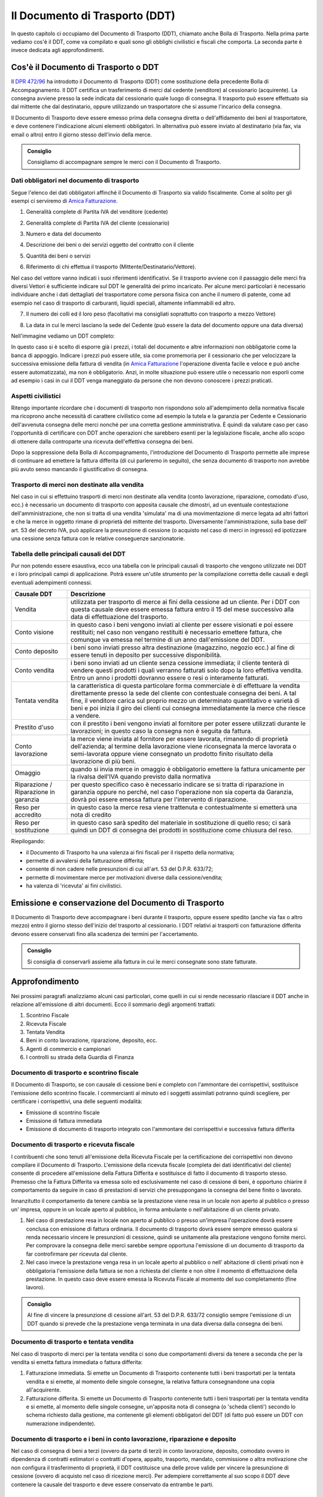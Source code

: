 Il Documento di Trasporto (DDT)
===============================
In questo capitolo ci occupiamo del Documento di Trasporto (DDT), chiamato anche Bolla di Trasporto. Nella prima parte vediamo cos'è il DDT, come va compilato e quali sono gli obblighi civilistici e fiscali che comporta. La seconda parte è invece dedicata agli approfondimenti.

Cos'è il Documento di Trasporto o DDT
-------------------------------------
Il `DPR 472/96`_ ha introdotto il Documento di Trasporto (DDT) come sostituzione della precedente Bolla di Accompagnamento. Il DDT certifica un trasferimento di merci dal cedente (venditore) al cessionario (acquirente). La consegna avviene presso la sede indicata dal cessionario quale luogo di consegna. Il trasporto può essere effettuato sia dal mittente che dal destinatario, oppure utilizzando un trasportatore che si assume l'incarico della consegna.

Il Documento di Trasporto deve essere emesso prima della consegna diretta o dell'affidamento dei beni al trasportatore, e deve contenere l'indicazione alcuni elementi obbligatori. In alternativa può essere inviato al destinatario (via fax, via email o altro) entro il giorno stesso dell'invio della merce. 

.. admonition:: Consiglio

    Consigliamo di accompagnare sempre le merci con il Documento di Trasporto.

Dati obbligatori nel documento di trasporto
^^^^^^^^^^^^^^^^^^^^^^^^^^^^^^^^^^^^^^^^^^^
Segue l'elenco dei dati obbligatori affinché il Documento di Trasporto sia valido fiscalmente. Come al solito per gli esempi ci serviremo di `Amica Fatturazione`_.

1. Generalità complete di Partita IVA del venditore (cedente)

.. image:: images/ElementiDDT1.png

2. Generalità complete di Partita IVA del cliente (cessionario)

.. image:: images/ElementiDDT2.png

3. Numero e data del documento

.. image:: images/ElementiDDT3.png

4. Descrizione dei beni o dei servizi oggetto del contratto con il cliente

.. image:: images/ElementiDDT4.png

5. Quantità dei beni o servizi

.. image:: images/ElementiDDT5.png

6. Riferimento di chi effettua il trasporto (Mittente/Destinatario/Vettore).

.. image:: images/ElementiDDT6.png

Nel caso del vettore vanno indicati i suoi riferimenti identificativi. Se il trasporto avviene con il passaggio delle merci fra diversi Vettori è sufficiente indicare sul DDT le generalità dei primo incaricato. Per alcune merci particolari è necessario individuare anche i dati dettagliati del trasportatore come persona fisica con anche il numero di patente, come ad esempio nel caso di trasporto di carburanti, liquidi speciali, altamente infiammabili  ed altro.

7. Il numero dei colli ed il loro peso (facoltativi ma consigliati soprattutto con trasporto a mezzo Vettore)

.. image:: images/ElementiDDT7.png

8. La data in cui le merci lasciano la sede del Cedente (può essere la data del documento oppure una data diversa)

Nell'immagine vediamo un DDT completo:

.. image:: images/ElementiDDT8.png

In questo caso si è scelto di esporre già i prezzi, i totali del documento e altre informazioni non obbligatorie come la banca di appoggio. Indicare i prezzi  può essere utile, sia come promemoria per il cessionario che per velocizzare la successiva emissione della fattura di vendita (in `Amica Fatturazione`_ l'operazione diventa facile e veloce e può anche essere automatizzata), ma non è obbligatorio. Anzi, in molte situazione può essere utile o necessario non esporli come ad esempio i casi in cui il DDT venga maneggiato da persone che non devono conoscere i prezzi praticati.

Aspetti civilistici
^^^^^^^^^^^^^^^^^^^
Ritengo importante ricordare che i documenti di trasporto non rispondono solo all'adempimento della normativa fiscale ma ricoprono anche necessità di carattere civilistico come ad esempio la tutela e la garanzia per Cedente e Cessionario dell'avvenuta consegna delle merci nonché per una corretta gestione amministrativa. È quindi da valutare caso per caso l'opportunità di certificare con DDT anche operazioni che sarebbero esenti per la legislazione fiscale, anche allo scopo di ottenere dalla controparte una ricevuta dell'effettiva consegna dei beni.

Dopo la soppressione della Bolla di Accompagnamento, l'introduzione del Documento di Trasporto permette alle imprese di continuare ad emettere la fattura differita (di cui parleremo in seguito), che senza documento di trasporto non avrebbe più avuto senso mancando il giustificativo di consegna.

Trasporto di merci non destinate alla vendita
^^^^^^^^^^^^^^^^^^^^^^^^^^^^^^^^^^^^^^^^^^^^^
Nel caso in cui si effettuino trasporti di merci non destinate alla vendita (conto lavorazione, riparazione, comodato d'uso, ecc.) è necessario un documento di trasporto con apposita causale che dimostri, ad un eventuale contestazione dell'amministrazione, che non si tratta di una vendita 'simulata' ma di una movimentazione di merce legata ad altri fattori e che la merce in oggetto rimane di proprietà del mittente del trasporto. Diversamente l'amministrazione, sulla base dell' art. 53 del decreto IVA, può applicare la presunzione di cessione (o acquisto nel caso di merci in ingresso) ed ipotizzare una cessione senza fattura con le relative conseguenze sanzionatorie.

Tabella delle principali causali del DDT
^^^^^^^^^^^^^^^^^^^^^^^^^^^^^^^^^^^^^^^^^^^^^
Pur non potendo essere esaustiva, ecco una tabella con le principali causali di trasporto che vengono utilizzate nei DDT e i loro principali campi di applicazione. Potrà essere un'utile strumento per la compilazione corretta delle causali e degli eventuali adempimenti connessi.

+-------------------------+----------------------------------------------------------------------------------------------------+ 
| Causale DDT             | Descrizione                                                                                        |
+=========================+====================================================================================================+
| Vendita                 | utilizzata per trasporto di merce ai fini della cessione ad un cliente. Per i DDT con questa       |
|                         | causale deve essere emessa fattura entro il 15 del mese successivo alla data di effettuazione del  |
|                         | trasporto.                                                                                         |
+-------------------------+----------------------------------------------------------------------------------------------------+ 
| Conto visione           | in questo caso i beni vengono inviati al cliente per essere visionati e poi essere restituiti;     |
|                         | nel caso non vengano restituiti è necessario emettere fattura, che comunque va emessa nel termine  |
|                         | di un anno dall'emissione del DDT.                                                                 |
+-------------------------+----------------------------------------------------------------------------------------------------+
| Conto deposito          | i beni sono inviati presso altra destinazione (magazzino, negozio ecc.) al fine di essere tenuti   |
|                         | in deposito per successive disponibilità.                                                          |
+-------------------------+----------------------------------------------------------------------------------------------------+ 
| Conto vendita           | i beni sono inviati ad un cliente senza cessione immediata; il cliente tenterà di vendere questi   |
|                         | prodotti i quali verranno fatturati solo dopo la loro effettiva vendita. Entro un anno i prodotti  |
|                         | dovranno essere o resi o interamente fatturati.                                                    |
+-------------------------+----------------------------------------------------------------------------------------------------+
| Tentata vendita         | la caratteristica di questa particolare forma commerciale è di effettuare la vendita direttamente  |
|                         | presso la sede del cliente con contestuale consegna dei beni. A tal fine, il venditore carica sul  |
|                         | proprio mezzo un determinato quantitativo e varietà di beni e poi inizia il giro dei clienti cui   |
|                         | consegna immediatamente la merce che riesce a vendere.                                             |
+-------------------------+----------------------------------------------------------------------------------------------------+ 
| Prestito d'uso          | con il prestito i beni vengono inviati al fornitore per poter essere utilizzati durante le         |
|                         | lavorazioni; in questo caso la consegna non è seguita da fattura.                                  |
+-------------------------+----------------------------------------------------------------------------------------------------+
| Conto lavorazione       | la merce viene inviata al fornitore per essere lavorata, rimanendo di proprietà dell'azienda; al   |
|                         | termine della lavorazione viene riconsegnata la merce lavorata o semi-lavorata oppure viene        |
|                         | consegnato un prodotto finito risultato della lavorazione di più beni.                             |
+-------------------------+----------------------------------------------------------------------------------------------------+ 
| Omaggio                 | quando si invia merce in omaggio è obbligatorio emettere la fattura unicamente per la rivalsa      |
|                         | dell'IVA quando previsto dalla normativa                                                           |
+-------------------------+----------------------------------------------------------------------------------------------------+
| Riparazione /           | per questo specifico caso è necessario indicare se si tratta di riparazione in garanzia oppure no  |
| Riparazione in garanzia | perché, nel caso l'operazione non sia coperta da Garanzia, dovrà poi essere emessa fattura per     |
|                         | l'intervento di riparazione.                                                                       |
+-------------------------+----------------------------------------------------------------------------------------------------+
| Reso per accredito      | in questo caso la merce resa viene trattenuta e contestualmente si emetterà una nota di credito    |
+-------------------------+----------------------------------------------------------------------------------------------------+
| Reso per sostituzione   | in questo caso sarà spedito del materiale in sostituzione di quello reso; ci sarà quindi un DDT di |
|                         | consegna dei prodotti in sostituzione come chiusura del reso.                                      |
+-------------------------+----------------------------------------------------------------------------------------------------+

Riepilogando:

- il Documento di Trasporto ha una valenza ai fini fiscali per il rispetto della normativa;
- permette di avvalersi della fatturazione differita;
- consente di non cadere nelle presunzioni di cui all'art. 53 del D.P.R. 633/72;
- permette di movimentare merce per motivazioni diverse dalla cessione/vendita;
- ha valenza di 'ricevuta' ai fini civilistici.

Emissione e conservazione del Documento di Trasporto
----------------------------------------------------
Il Documento di Trasporto deve accompagnare i beni durante il trasporto, oppure  essere spedito (anche via fax o altro mezzo) entro il giorno stesso dell'inizio del trasporto al cessionario. I DDT relativi ai trasporti con fatturazione differita devono essere conservati fino alla scadenza dei termini per l'accertamento.  

.. admonition:: Consiglio

    Si consiglia di conservarli assieme alla fattura in cui le merci consegnate
    sono state fatturate.

Approfondimento
---------------
Nei prossimi paragrafi analizziamo alcuni casi particolari, come quelli in cui si rende necessario rilasciare il DDT anche in relazione all'emissione di altri documenti. Ecco il sommario degli argomenti trattati:

1. Scontrino Fiscale
2. Ricevuta Fiscale
3. Tentata Vendita
4. Beni in conto lavorazione, riparazione, deposito, ecc.
5. Agenti di commercio e campionari
6. I controlli su strada della Guardia di Finanza

Documento di trasporto e scontrino fiscale
^^^^^^^^^^^^^^^^^^^^^^^^^^^^^^^^^^^^^^^^^^
Il Documento di Trasporto, se con causale di cessione beni e completo con l'ammontare dei corrispettivi, sostituisce l'emissione dello scontrino fiscale. I commercianti al minuto ed i soggetti assimilati potranno quindi scegliere, per certificare i corrispettivi, una delle seguenti modalità:

- Emissione di scontrino fiscale
- Emissione di fattura immediata
- Emissione di documento di trasporto integrato con l'ammontare dei corrispettivi e successiva fattura differita

Documento di trasporto e ricevuta fiscale
^^^^^^^^^^^^^^^^^^^^^^^^^^^^^^^^^^^^^^^^^
I contribuenti che sono tenuti all'emissione della Ricevuta Fiscale per la certificazione dei corrispettivi non devono compilare il Documento di Trasporto. L'emissione della ricevuta fiscale (completa dei dati identificativi del cliente) consente di procedere all'emissione della Fattura Differita e sostituisce di fatto il documento di trasporto stesso. Premesso che la Fattura Differita va emessa solo ed esclusivamente nel caso di cessione di beni, è opportuno chiarire il comportamento da seguire in caso di prestazioni di servizi che presuppongano la consegna del bene finito o lavorato.

Innanzitutto il comportamento da tenere cambia se la prestazione viene resa in un locale non aperto al pubblico o presso un' impresa, oppure in un locale aperto al pubblico, in forma ambulante o nell'abitazione di un cliente privato.

1. Nel caso di prestazione resa in locale non aperto al pubblico o presso un'impresa l'operazione dovrà essere conclusa con emissione di fattura ordinaria. Il documento di trasporto dovrà essere sempre emesso qualora si renda necessario vincere le presunzioni di cessione, quindi se unitamente alla prestazione vengono fornite merci. Per comprovare la consegna delle merci sarebbe sempre opportuna l'emissione di un documento di trasporto da far controfirmare per ricevuta dal cliente.

2. Nel caso invece la prestazione venga resa in un locale aperto al pubblico o nell' abitazione di clienti privati non è obbligatoria l'emissione della fattura se non a richiesta del cliente e non oltre il momento di effettuazione della prestazione. In questo caso deve essere emessa la Ricevuta Fiscale al momento del suo completamento (fine lavoro).

.. admonition:: Consiglio

    Al fine di vincere la presunzione di cessione all'art. 53 del D.P.R. 633/72
    consiglio sempre l'emissione di un DDT quando si prevede che la prestazione
    venga terminata in una data diversa dalla consegna dei beni.

Documento di trasporto e tentata vendita
^^^^^^^^^^^^^^^^^^^^^^^^^^^^^^^^^^^^^^^^
Nel caso di trasporto di merci per la tentata vendita ci sono due comportamenti diversi da tenere a seconda che per la vendita si emetta fattura immediata o fattura differita:

1. Fatturazione immediata. Si emette un Documento di Trasporto contenente tutti i beni trasportati per la tentata vendita e si emette, al momento delle singole consegne, la relativa fattura consegnandone una copia all'acquirente.
2. Fatturazione differita. Si emette un Documento di Trasporto contenente tutti i beni trasportati per la tentata vendita e si emette, al momento delle singole consegne, un'apposita nota di consegna (o 'scheda clienti') secondo lo schema richiesto dalla gestione, ma contenente gli elementi obbligatori del DDT (di fatto può essere un DDT con numerazione indipendente).

Documento di trasporto e i beni in conto lavorazione, riparazione e deposito
^^^^^^^^^^^^^^^^^^^^^^^^^^^^^^^^^^^^^^^^^^^^^^^^^^^^^^^^^^^^^^^^^^^^^^^^^^^^
Nel caso di consegna di beni a terzi (ovvero da parte di terzi) in conto lavorazione, deposito, comodato ovvero in dipendenza di contratti estimatori o contratti d'opera, appalto, trasporto, mandato, commissione o altra motivazione che non configura il trasferimento di proprietà, il DDT costituisce una delle prove valide per vincere la presunzione di cessione (ovvero di acquisto nel caso di ricezione merci). Per adempiere correttamente al suo scopo il DDT deve contenere la causale del trasporto e deve essere conservato da entrambe le parti.

Documento di trasporto e gli agenti di commercio: i campionari
^^^^^^^^^^^^^^^^^^^^^^^^^^^^^^^^^^^^^^^^^^^^^^^^^^^^^^^^^^^^^^
Per la consegna del campionario all'agente la ditta mandante emetterà un DDT con specifica causale per evitare la presunzione di cessione; l'agente deve conservare il documento e potrà circolare con il campionario senza emettere alcun DDT in proprio.

Documento di trasporto e guardia di finanza: i controlli su strada
^^^^^^^^^^^^^^^^^^^^^^^^^^^^^^^^^^^^^^^^^^^^^^^^^^^^^^^^^^^^^^^^^^
I controlli dei trasporti su strada spettano esclusivamente alla Guardia di Finanza, che deve verificare la corrispondenza di quanto risultante dal DDT (o dichiarato dal conducente) con le risultanze effettive; successivamente la GdF o l'Ufficio Iva potranno verificare l'eventuale corretta fatturazione.

Riepilogo
---------
Il DDT, come abbiamo potuto vedere, è un documento che ricopre molti aspetti sia fiscali che civilistici. E' molto importante per molte aziende, come ad esempio quelle che consegnano merce più volte al mese e fanno poi fattura riepilogativa. Nella realizzazione di un DDT va posta particolare attenzione al fine di evitare sanzioni visto che è il documento che spesso viene controllato su strada dalla Guardia di Finanza.

.. admonition:: Consiglio

    Utilizzate sempre un DDT quando spostate merci, macchinari o attrezzature
    (salvo i casi di attrezzi specifici per il lavoro degli artigiani) perché
    è il miglior modo per vincere la 'presunzione di cessione' in caso di
    controlli. Le sanzioni possono anche essere salate.

Domande Frequenti
-----------------
**Domanda** Posso emettere in un unico DDT merce in conto lavorazione e vendita? In questo caso nella causale di trasporto cosa metto?

**Risposta** In questo caso è meglio fare i due DDT separati sia per chiarezza sia per gestire una causale del trasporto univoca, certa e non ambigua.

**Domanda** Cortesemente i blocchi di DDT debbono essere vidimati/bollati, oppure possono essere utilizzati dopo il loro acquisto (tipo Buffetti)

**Risposta** Il DDT è redatto in carta semplice quindi nessuna vidimazione o numeri prestampati tipo le vecchie bolle di accompagnamento. I modelli Buffetti vanno benissimo.

**Domanda** Una volta emesso un DDT può essere modificato a penna? Ad esempio stampo un ddt con il numero seriale di un componente e successivamente lo modifico a penna, prima del trasporto, posso farlo? Inoltre il ddt può anche essere redatto a penna? Perdonami ma non riesco a documentarmi e volevo essere sicuro su come sia regolato ad oggi il DDT.

**Risposta** Si puoi correggerlo a penna purchè la correzione sia (ovviamente) riportata su tutte le copie. Puoi anche compilarlo a penna, nessuna legge può (ad oggi) obbligarti a farlo con un PC, anche ser motivi di tempo, leggibilità e rintracciabilità elettronica è molto conveniente.

**Domanda** Se una ditta produce fiori in una serra e li trasporta al luogo di vendita con un camion di proprietà, la merce deve essere accompagnata da documento di trasporto?
**Risposta** Sì il DDT per trasporto merce da due sedi della stessa azienda è comunque necessario.

**Domanda** Siamo un'azienda produttrice ed effettuiamo lavorazioni per c/terzi, ricevendo merce in c/lavorazione, al momento della spedizione del prodotto finito, qual'è la giusta causale da inserire sul DDT?

**Risposta** La causale è 'Reso da c/lavorazione'.

**Domanda** Sono impiegata in una ditta che utilizza DDT in tre copie per abitudine. Vorrei sapere se esiste l'obbligatorietà di pinzare la seconda copia (quella firmata dal cliente) alla relativa fattura (differita) e nel caso di un controllo fiscale cosa comporterebbe l'assenza di questa . La presenza della terza copia nel relativo blocco è però garantita.

**Risposta** No l'obbligo di allegare il DDT alla fattura non c'è, basta poter esibire il documento a richiesta. La pinzatura rappresenta una comodità gestionale (facilità di reperimento) ed anche dal punto di vista civilistico: in caso il cliente contesti la consegna della merce tu potrai esibire la sua firma di ritiro merce rintracciando immediatamente il documento di consegna (DDT).

**Domanda** E' possibile indicare lo stesso numero di DDT su due o più fatture?

**Risposta** Sì se ci sono delle motivazioni valide. Faccio un esempio: DDT di conto vendita, dopo un mese fatturo alcuni articoli venduti di quel DDT, dopo due mesi fatturo altri articoli venduti di quel DDT e così via Riporterò sulle varie fatture sempre lo stesso numero DDT come riferimento.

.. _`Amica Fatturazione`: http://gestionaleamica.com/Fatturazione
.. _`DPR 472/96`: http://www.fog.it/legislaz/dpr-96-0472.htm
